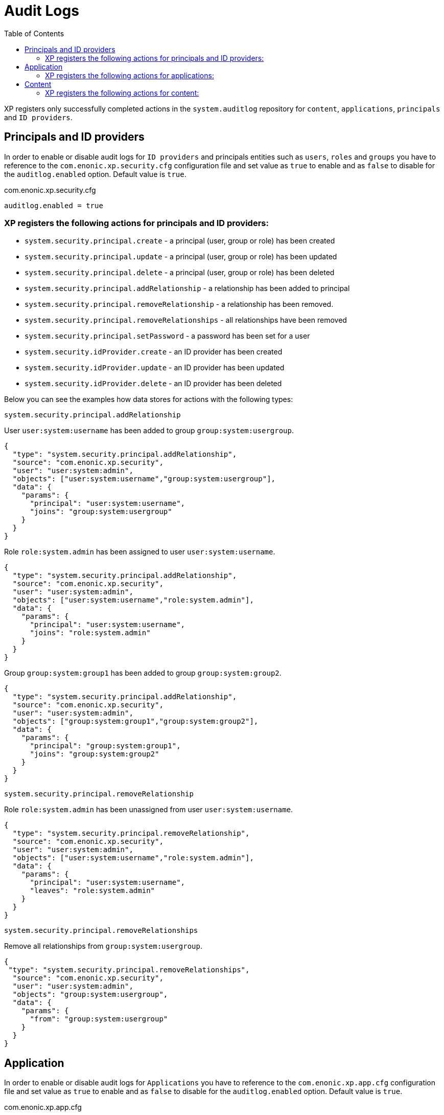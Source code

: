 = Audit Logs
:toc: right

XP registers only successfully completed actions in the `system.auditlog` repository for `content`, `applications`, `principals` and `ID providers`.

== Principals and ID providers

In order to enable or disable audit logs for `ID providers` and principals entities such as `users`, `roles` and `groups` you have to reference to the `com.enonic.xp.security.cfg` configuration file and set value as `true` to enable and as `false` to disable for the `auditlog.enabled` option. Default value is `true`.

.com.enonic.xp.security.cfg
[source,properties]
----

auditlog.enabled = true
----

=== XP registers the following actions for principals and ID providers:

* `system.security.principal.create` - a principal (user, group or role) has been created
* `system.security.principal.update` - a principal (user, group or role) has been updated
* `system.security.principal.delete` - a principal (user, group or role) has been deleted
* `system.security.principal.addRelationship` - a relationship has been added to principal
* `system.security.principal.removeRelationship` - a relationship has been removed.
* `system.security.principal.removeRelationships` - all relationships have been removed
* `system.security.principal.setPassword` - a password has been set for a user
* `system.security.idProvider.create` - an ID provider has been created
* `system.security.idProvider.update` - an ID provider has been updated
* `system.security.idProvider.delete` - an ID provider has been deleted

Below you can see the examples how data stores for actions with the following types:

.`system.security.principal.addRelationship`

User `user:system:username` has been added to group `group:system:usergroup`.
[source,JSON]
----
{
  "type": "system.security.principal.addRelationship",
  "source": "com.enonic.xp.security",
  "user": "user:system:admin",
  "objects": ["user:system:username","group:system:usergroup"],
  "data": {
    "params": {
      "principal": "user:system:username",
      "joins": "group:system:usergroup"
    }
  }
}
----

Role `role:system.admin` has been assigned to user `user:system:username`.
[source,JSON]
----
{
  "type": "system.security.principal.addRelationship",
  "source": "com.enonic.xp.security",
  "user": "user:system:admin",
  "objects": ["user:system:username","role:system.admin"],
  "data": {
    "params": {
      "principal": "user:system:username",
      "joins": "role:system.admin"
    }
  }
}
----

Group `group:system:group1` has been added to group `group:system:group2`.
[source,JSON]
----
{
  "type": "system.security.principal.addRelationship",
  "source": "com.enonic.xp.security",
  "user": "user:system:admin",
  "objects": ["group:system:group1","group:system:group2"],
  "data": {
    "params": {
      "principal": "group:system:group1",
      "joins": "group:system:group2"
    }
  }
}
----

.`system.security.principal.removeRelationship`

Role `role:system.admin` has been unassigned from user `user:system:username`.
[source,JSON]
----
{
  "type": "system.security.principal.removeRelationship",
  "source": "com.enonic.xp.security",
  "user": "user:system:admin",
  "objects": ["user:system:username","role:system.admin"],
  "data": {
    "params": {
      "principal": "user:system:username",
      "leaves": "role:system.admin"
    }
  }
}
----

.`system.security.principal.removeRelationships`

Remove all relationships from `group:system:usergroup`.
[source,JSON]
----
{
 "type": "system.security.principal.removeRelationships",
  "source": "com.enonic.xp.security",
  "user": "user:system:admin",
  "objects": "group:system:usergroup",
  "data": {
    "params": {
      "from": "group:system:usergroup"
    }
  }
}
----

== Application

In order to enable or disable audit logs for `Applications` you have to reference to the `com.enonic.xp.app.cfg` configuration file and set value as `true` to enable and as `false` to disable for the `auditlog.enabled` option. Default value is `true`.

.com.enonic.xp.app.cfg
[source,properties]
----

auditlog.enabled = true
----

=== XP registers the following actions for applications:

* `system.application.start` - an application has been started
* `system.application.stop` - an application has been stopped
* `system.application.install` - an application has been installed
* `system.application.uninstall` - an application has been uninstalled

== Content

In order to enable or disable audit logs for `Content` you have to reference to the `com.enonic.xp.content.cfg` configuration file and set value as `true` to enable and as `false` to disable for the `auditlog.enabled` option. Default value is `true`.

.com.enonic.xp.app.cfg
[source,properties]
----

auditlog.enabled = true
----

=== XP registers the following actions for content:

* `system.content.create` - a content has been created, for instance, `content`, `site` or `media`
* `system.content.update` - a content has been updated
* `system.content.delete` - a content has been deleted
* `system.content.publish` - a content has been published
* `system.content.unpublishContent` - a content has been unpublished
* `system.content.duplicate` - a content has been duplicated
* `system.content.move` - a content has been moved
* `system.content.archive` - a content has been archived
* `system.content.restore` - a content has been restored
* `system.content.rename` - a content has been renamed
* `system.content.setActiveContentVersion` - an activeContentVersion has been set for the content
* `system.content.setChildOrder` - a `childOrder` has been set
* `system.content.reorderChildren` - a `childOrder` has been reordered
* `system.content.applyPermissions` - content permissions have been applied
* `system.content.reprocess` - a content has been reprocessed
